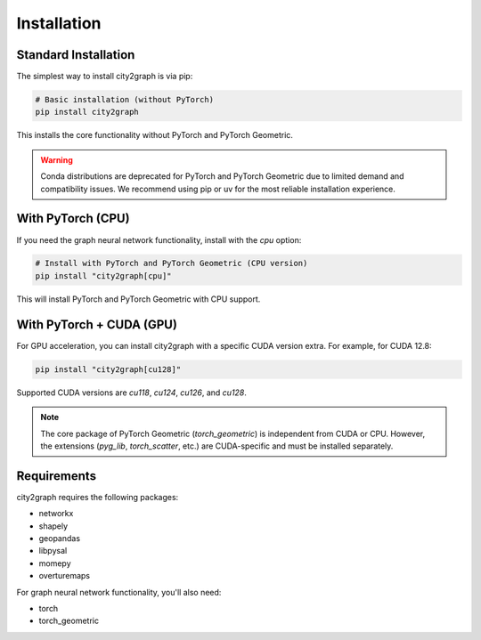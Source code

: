 ============
Installation
============

Standard Installation
-------------------

The simplest way to install city2graph is via pip:

.. code-block:: bash

    # Basic installation (without PyTorch)
    pip install city2graph

This installs the core functionality without PyTorch and PyTorch Geometric.

.. warning::
    Conda distributions are deprecated for PyTorch and PyTorch Geometric due to limited demand and compatibility issues. We recommend using pip or uv for the most reliable installation experience.

With PyTorch (CPU)
----------------------

If you need the graph neural network functionality, install with the `cpu` option:

.. code-block:: bash

    # Install with PyTorch and PyTorch Geometric (CPU version)
    pip install "city2graph[cpu]"

This will install PyTorch and PyTorch Geometric with CPU support.

With PyTorch + CUDA (GPU)
-----------------------------------------------

For GPU acceleration, you can install city2graph with a specific CUDA version extra. For example, for CUDA 12.8:

.. code-block:: bash

    pip install "city2graph[cu128]"

Supported CUDA versions are `cu118`, `cu124`, `cu126`, and `cu128`.

.. note::
   The core package of PyTorch Geometric (`torch_geometric`) is independent from CUDA or CPU. However, the extensions (`pyg_lib`, `torch_scatter`, etc.) are CUDA-specific and must be installed separately.

Requirements
-----------

city2graph requires the following packages:

* networkx
* shapely
* geopandas
* libpysal
* momepy
* overturemaps

For graph neural network functionality, you'll also need:

* torch
* torch_geometric
